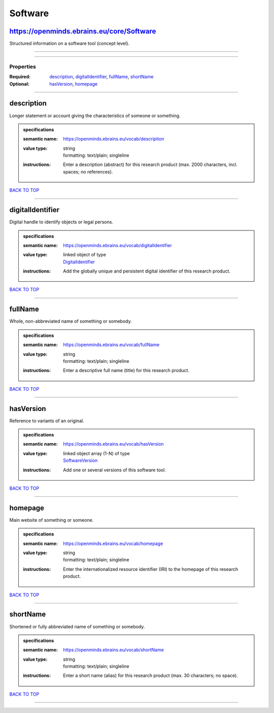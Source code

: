 ########
Software
########

https://openminds.ebrains.eu/core/Software
------------------------------------------

Structured information on a software tool (concept level).

------------

------------

**********
Properties
**********

:Required: `description <description_heading_>`_, `digitalIdentifier <digitalIdentifier_heading_>`_, `fullName <fullName_heading_>`_, `shortName <shortName_heading_>`_
:Optional: `hasVersion <hasVersion_heading_>`_, `homepage <homepage_heading_>`_

------------

.. _description_heading:

description
-----------

Longer statement or account giving the characteristics of someone or something.

.. admonition:: specifications

   :semantic name: https://openminds.ebrains.eu/vocab/description
   :value type: | string
                | formatting: text/plain; singleline
   :instructions: Enter a description (abstract) for this research product (max. 2000 characters, incl. spaces; no references).

`BACK TO TOP <Software_>`_

------------

.. _digitalIdentifier_heading:

digitalIdentifier
-----------------

Digital handle to identify objects or legal persons.

.. admonition:: specifications

   :semantic name: https://openminds.ebrains.eu/vocab/digitalIdentifier
   :value type: | linked object of type
                | `DigitalIdentifier <https://openminds-documentation.readthedocs.io/en/v1.0/schema_specifications/core/miscellaneous/digitalIdentifier.html>`_
   :instructions: Add the globally unique and persistent digital identifier of this research product.

`BACK TO TOP <Software_>`_

------------

.. _fullName_heading:

fullName
--------

Whole, non-abbreviated name of something or somebody.

.. admonition:: specifications

   :semantic name: https://openminds.ebrains.eu/vocab/fullName
   :value type: | string
                | formatting: text/plain; singleline
   :instructions: Enter a descriptive full name (title) for this research product.

`BACK TO TOP <Software_>`_

------------

.. _hasVersion_heading:

hasVersion
----------

Reference to variants of an original.

.. admonition:: specifications

   :semantic name: https://openminds.ebrains.eu/vocab/hasVersion
   :value type: | linked object array \(1-N\) of type
                | `SoftwareVersion <https://openminds-documentation.readthedocs.io/en/v1.0/schema_specifications/core/products/softwareVersion.html>`_
   :instructions: Add one or several versions of this software tool.

`BACK TO TOP <Software_>`_

------------

.. _homepage_heading:

homepage
--------

Main website of something or someone.

.. admonition:: specifications

   :semantic name: https://openminds.ebrains.eu/vocab/homepage
   :value type: | string
                | formatting: text/plain; singleline
   :instructions: Enter the internationalized resource identifier (IRI) to the homepage of this research product.

`BACK TO TOP <Software_>`_

------------

.. _shortName_heading:

shortName
---------

Shortened or fully abbreviated name of something or somebody.

.. admonition:: specifications

   :semantic name: https://openminds.ebrains.eu/vocab/shortName
   :value type: | string
                | formatting: text/plain; singleline
   :instructions: Enter a short name (alias) for this research product (max. 30 characters; no space).

`BACK TO TOP <Software_>`_

------------

